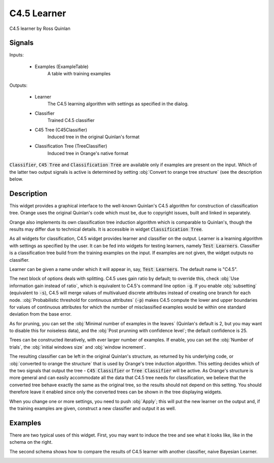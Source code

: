 .. _C4.5:

C4.5 Learner
============

.. image:: ../icons/C4.5.png

C4.5 learner by Ross Quinlan

Signals
-------

Inputs:


   - Examples (ExampleTable)
      A table with training examples


Outputs:

   - Learner
      The C4.5 learning algorithm with settings as specified in the dialog.

   - Classifier
      Trained C4.5 classifier

   - C45 Tree (C45Classifier)
      Induced tree in the original Quinlan's format

   - Classification Tree (TreeClassifier)
      Induced tree in Orange's native format


:code:`Classifier`, :code:`C45 Tree` and :code:`Classification Tree` are available only if examples are present on the input. Which of the latter two output signals is active is determined by setting :obj:`Convert to orange tree structure` (see the description below.

Description
-----------

This widget provides a graphical interface to the well-known Quinlan's C4.5 algorithm for construction of classification tree. Orange uses the original Quinlan's code which must be, due to copyright issues, built and linked in separately.

Orange also implements its own classification tree induction algorithm which is comparable to Quinlan's, though the results may differ due to technical details. It is accessible in widget :code:`Classification Tree`.

As all widgets for classification, C4.5 widget provides learner and classifier on the output. Learner is a learning algorithm with settings as specified by the user. It can be fed into widgets for testing learners, namely :code:`Test Learners`. Classifier is a classification tree build from the training examples on the input. If examples are not given, the widget outputs no classifier.

.. image:: images/C4.5.png
   :alt: C4.5 Widget

Learner can be given a name under which it will appear in, say, :code:`Test Learners`. The default name is "C4.5".

The next block of options deals with splitting. C4.5 uses gain ratio by default; to override this, check :obj:`Use information gain instead of ratio`, which is equivalent to C4.5's command line option :code:`-g`. If you enable :obj:`subsetting` (equivalent to :code:`-s`), C4.5 will merge values of multivalued discrete attributes instead of creating one branch for each node. :obj:`Probabilistic threshold for continuous attributes` (:code:`-p`) makes C4.5 compute the lower and upper boundaries for values of continuous attributes for which the number of misclassified examples would be within one standard deviation from the base error.

As for pruning, you can set the :obj:`Minimal number of examples in the leaves` (Quinlan's default is 2, but you may want to disable this for noiseless data), and the :obj:`Post prunning with confidence level`; the default confidence is 25.

Trees can be constructed iteratively, with ever larger number of examples. If enable, you can set the :obj:`Number of trials`, the :obj:`initial windows size` and :obj:`window increment`.

The resulting classifier can be left in the original Quinlan's structure, as returned by his underlying code, or :obj:`converted to orange the structure` that is used by Orange's tree induction algorithm. This setting decides which of the two signals that output the tree - :code:`C45 Classifier` or :code:`Tree Classifier` will be active. As Orange's structure is more general and can easily accommodate all the data that C4.5 tree needs for classification, we believe that the converted tree behave exactly the same as the original tree, so the results should not depend on this setting. You should therefore leave it enabled since only the converted trees can be shown in the tree displaying widgets.

When you change one or more settings, you need to push :obj:`Apply`; this will put the new learner on the output and, if the training examples are given, construct a new classifier and output it as well.


Examples
--------

There are two typical uses of this widget. First, you may want to induce the tree and see what it looks like, like in the schema on the right.

.. image:: images/C4.5-SchemaClassifier2.png
   :alt: C4.5 - Schema with a Classifier

The second schema shows how to compare the results of C4.5 learner with another classifier, naive Bayesian Learner.

.. image:: images/C4.5-SchemaLearner.png
   :alt: C4.5 - Schema with a Learner

